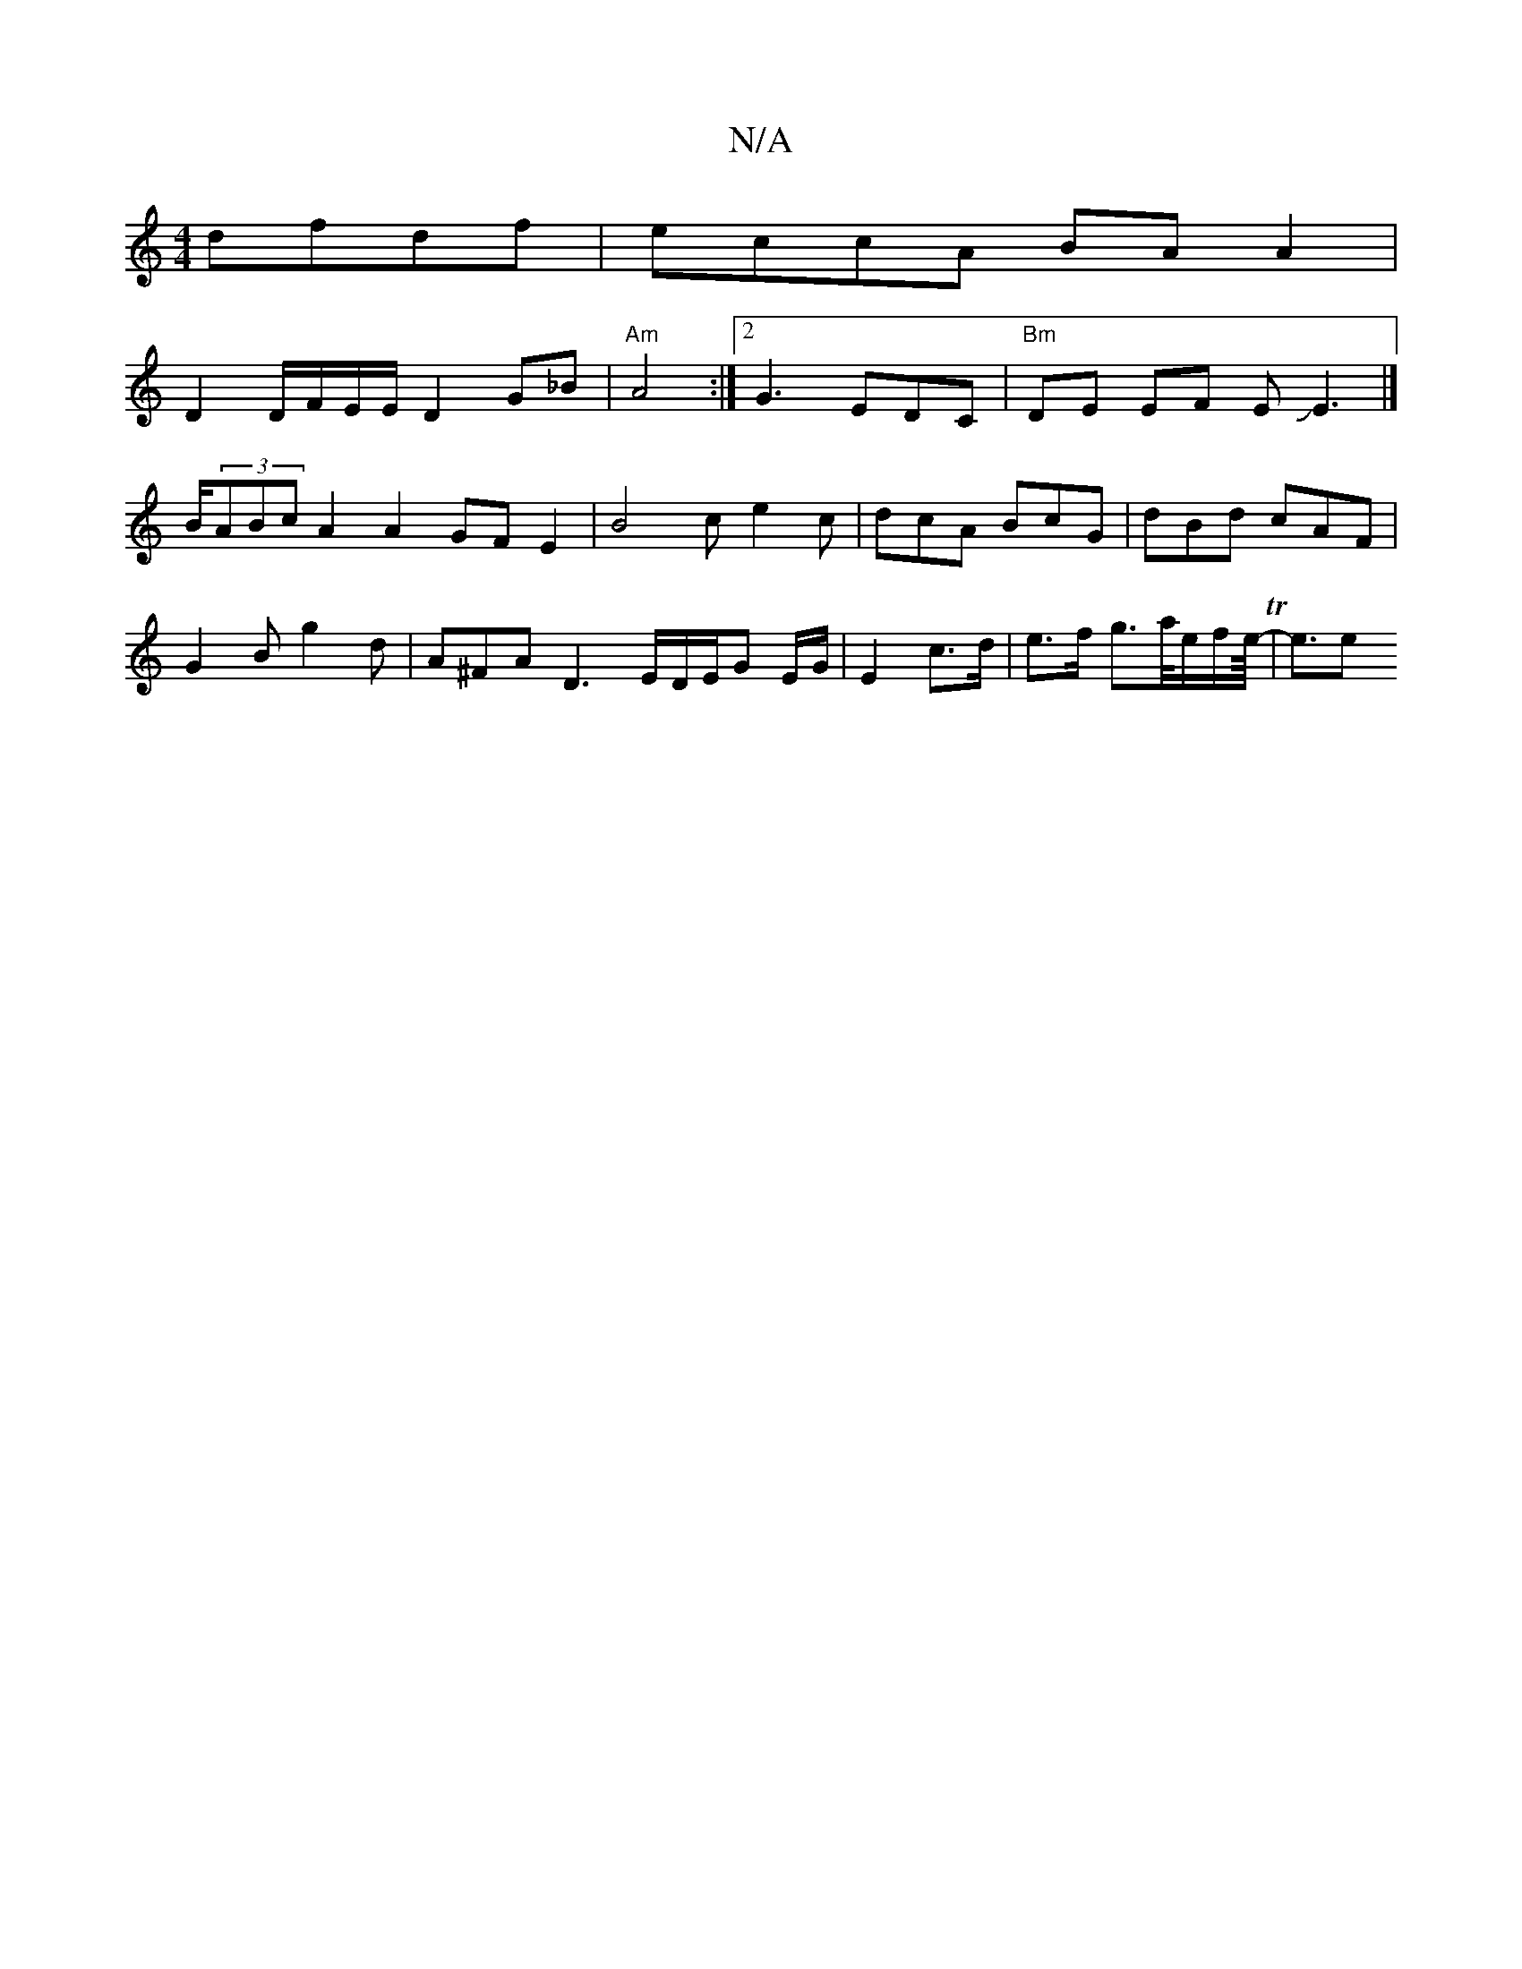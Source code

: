 X:1
T:N/A
M:4/4
R:N/A
K:Cmajor
2 dfdf|eccA BA A2 |
D2 D/2F/2E/2E/ D2 G_B|"Am"A4:|2 G3 EDC|"Bm"DE EF EJE3|]
B/(3ABc A2A2 `GF E2 | B4 ce2 c | dcA BcG | dBd cAF |
G2 B g2 d | A^FA D3-E/2D/E/G E/G/| E2 c>d | e>f g>a/2e/2f/2e/8- T|e3/2e